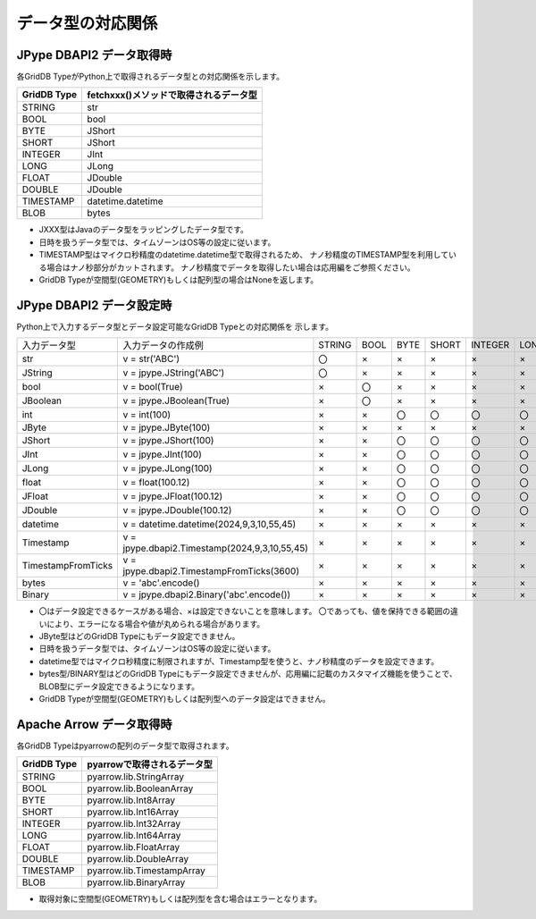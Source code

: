 ==================
データ型の対応関係
==================

.. _getter:

JPype DBAPI2 データ取得時
===========================

各GridDB TypeがPython上で取得されるデータ型との対応関係を示します。

============ ======================================
GridDB Type  fetchxxx()メソッドで取得されるデータ型
============ ======================================
STRING       str
------------ --------------------------------------
BOOL         bool
------------ --------------------------------------
BYTE         JShort
SHORT        JShort
INTEGER      JInt
LONG         JLong
------------ --------------------------------------
FLOAT        JDouble
DOUBLE       JDouble
------------ --------------------------------------
TIMESTAMP    datetime.datetime
------------ --------------------------------------
BLOB         bytes
============ ======================================

- JXXX型はJavaのデータ型をラッピングしたデータ型です。
- 日時を扱うデータ型では、タイムゾーンはOS等の設定に従います。
- TIMESTAMP型はマイクロ秒精度のdatetime.datetime型で取得されるため、
  ナノ秒精度のTIMESTAMP型を利用している場合はナノ秒部分がカットされます。
  ナノ秒精度でデータを取得したい場合は応用編をご参照ください。
- GridDB Typeが空間型(GEOMETRY)もしくは配列型の場合はNoneを返します。

.. _setter:

JPype DBAPI2 データ設定時
===========================

Python上で入力するデータ型とデータ設定可能なGridDB Typeとの対応関係を
示します。

.. csv-table::

    "入力データ型","入力データの作成例","STRING","BOOL","BYTE","SHORT","INTEGER","LONG","FLOAT","DOUBLE","TIMESTAMP","BLOB"
    str,"v = str('ABC')","〇","×","×","×","×","×","×","×","×","×"
    JString,"v = jpype.JString('ABC')","〇","×","×","×","×","×","×","×","×","×"
    bool,"v = bool(True)","×","〇","×","×","×","×","×","×","×","×"
    JBoolean,"v = jpype.JBoolean(True)","×","〇","×","×","×","×","×","×","×","×"
    int,"v = int(100)","×","×","〇","〇","〇","〇","〇","〇","×","×"
    JByte,"v = jpype.JByte(100)","×","×","×","×","×","×","×","×","×","×"
    JShort,"v = jpype.JShort(100)","×","×","〇","〇","〇","〇","〇","〇","×","×"
    JInt,"v = jpype.JInt(100)","×","×","〇","〇","〇","〇","〇","〇","×","×"
    JLong,"v = jpype.JLong(100)","×","×","〇","〇","〇","〇","〇","〇","×","×"
    float,"v = float(100.12)","×","×","〇","〇","〇","〇","〇","〇","×","×"
    JFloat,"v = jpype.JFloat(100.12)","×","×","〇","〇","〇","〇","〇","〇","×","×"
    JDouble,"v = jpype.JDouble(100.12)","×","×","〇","〇","〇","〇","〇","〇","×","×"
    datetime,"v = datetime.datetime(2024,9,3,10,55,45)","×","×","×","×","×","×","×","×","〇","×"
    Timestamp,"v = jpype.dbapi2.Timestamp(2024,9,3,10,55,45)","×","×","×","×","×","×","×","×","〇","×"
    TimestampFromTicks,"v = jpype.dbapi2.TimestampFromTicks(3600)","×","×","×","×","×","×","×","×","〇","×"
    bytes,"v = 'abc'.encode()","×","×","×","×","×","×","×","×","×","×"
    Binary,"v = jpype.dbapi2.Binary('abc'.encode())","×","×","×","×","×","×","×","×","×","×"

- 〇はデータ設定できるケースがある場合、×は設定できないことを意味します。
  〇であっても、値を保持できる範囲の違いにより、エラーになる場合や値が丸められる場合があります。
- JByte型はどのGridDB Typeにもデータ設定できません。
- 日時を扱うデータ型では、タイムゾーンはOS等の設定に従います。
- datetime型ではマイクロ秒精度に制限されますが、Timestamp型を使うと、ナノ秒精度のデータを設定できます。
- bytes型/BINARY型はどのGridDB Typeにもデータ設定できませんが、応用編に記載のカスタマイズ機能を使うことで、BLOB型にデータ設定できるようになります。
- GridDB Typeが空間型(GEOMETRY)もしくは配列型へのデータ設定はできません。

Apache Arrow データ取得時
===========================

各GridDB Typeはpyarrowの配列のデータ型で取得されます。

============ ===========================
GridDB Type  pyarrowで取得されるデータ型
============ ===========================
STRING       pyarrow.lib.StringArray     
------------ ---------------------------
BOOL         pyarrow.lib.BooleanArray
------------ ---------------------------
BYTE         pyarrow.lib.Int8Array
SHORT        pyarrow.lib.Int16Array
INTEGER      pyarrow.lib.Int32Array
LONG         pyarrow.lib.Int64Array
------------ ---------------------------
FLOAT        pyarrow.lib.FloatArray
DOUBLE       pyarrow.lib.DoubleArray
------------ ---------------------------
TIMESTAMP    pyarrow.lib.TimestampArray
------------ ---------------------------
BLOB         pyarrow.lib.BinaryArray
============ ===========================

- 取得対象に空間型(GEOMETRY)もしくは配列型を含む場合はエラーとなります。
